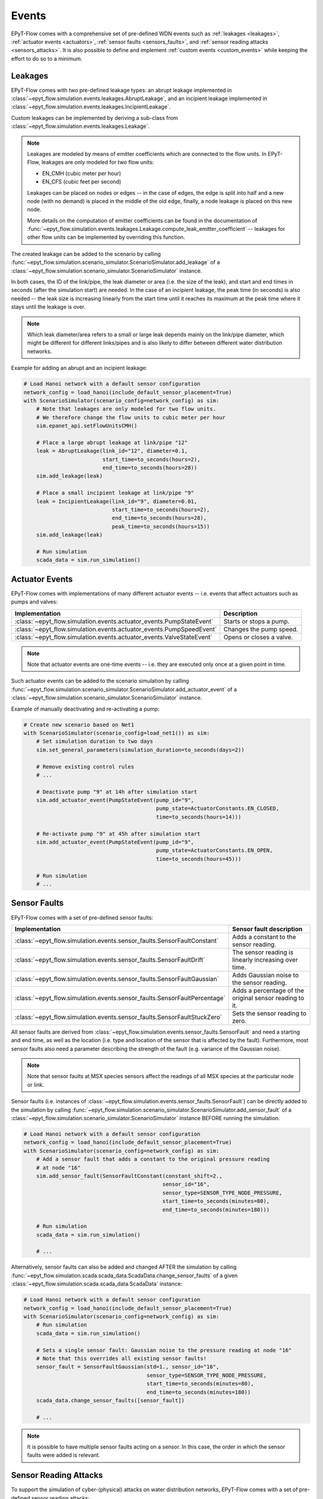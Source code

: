 .. _tut.events:

******
Events
******

EPyT-Flow comes with a comprehensive set of pre-defined WDN events such as
:ref:`leakages <leakages>`, :ref:`actuator events <actuators>`,
:ref:`sensor faults <sensors_faults>`, and :ref:`sensor reading attacks <sensors_attacks>`.
It is also possible to define and implement :ref:`custom events <custom_events>` while
keeping the effort to do so to a minimum.


.. _leakages:

Leakages
++++++++

EPyT-Flow comes with two pre-defined leakage types: 
an abrupt leakage implemented in :class:`~epyt_flow.simulation.events.leakages.AbruptLeakage`, 
and an incipient leakage implemented in :class:`~epyt_flow.simulation.events.leakages.IncipientLeakage`.

Custom leakages can be implemented by deriving a sub-class from :class:`~epyt_flow.simulation.events.leakages.Leakage`.

.. note::
    Leakages are modeled by means of emitter coefficients which are connected to the flow units.
    In EPyT-Flow, leakages are only modeled for two flow units:

    - EN_CMH  (cubic meter per hour)
    - EN_CFS  (cubic feet per second)
     
    Leakages can be placed on nodes or edges -- in the case of edges, the edge is split into
    half and a new node (with no demand) is placed in the middle of the old edge,
    finally, a node leakage is placed on this new node.

    More details on the computation of emitter coefficients can be found in the documentation of
    :func:`~epyt_flow.simulation.events.leakages.Leakage.compute_leak_emitter_coefficient` --
    leakages for other flow units can be implemented by overriding this function.

The created leakage can be added to the scenario by calling 
:func:`~epyt_flow.simulation.scenario_simulator.ScenarioSimulator.add_leakage`  
of a :class:`~epyt_flow.simulation.scenario_simulator.ScenarioSimulator` instance.

In both cases, the ID of the link/pipe, the leak diameter or area (i.e. the size of the leak), 
and start and end times in seconds (after the simulation start) are needed.
In the case of an incipient leakage, the peak time (in seconds) is also needed -- 
the leak size is increasing linearly from the start time until it reaches its maximum 
at the peak time where it stays until the leakage is over.

.. note::
    Which leak diameter/area refers to a small or large leak depends mainly on the link/pipe diameter, 
    which might be different for different links/pipes and is also likely to differ between
    different water distribution networks.

Example for adding an abrupt and an incipient leakage:

.. code-block:: python

    # Load Hanoi network with a default sensor configuration
    network_config = load_hanoi(include_default_sensor_placement=True)
    with ScenarioSimulator(scenario_config=network_config) as sim:
        # Note that leakages are only modeled for two flow units.
        # We therefore change the flow units to cubic meter per hour
        sim.epanet_api.setFlowUnitsCMH()

        # Place a large abrupt leakage at link/pipe "12"
        leak = AbruptLeakage(link_id="12", diameter=0.1,
                             start_time=to_seconds(hours=2),
                             end_time=to_seconds(hours=28))
        sim.add_leakage(leak)

        # Place a small incipient leakage at link/pipe "9"
        leak = IncipientLeakage(link_id="9", diameter=0.01,
                                start_time=to_seconds(hours=2),
                                end_time=to_seconds(hours=28),
                                peak_time=to_seconds(hours=15))
        sim.add_leakage(leak)
        
        # Run simulation
        scada_data = sim.run_simulation()


.. _actuators:

Actuator Events
+++++++++++++++

EPyT-Flow comes with implementations of many different actuator events -- i.e. events that affect
actuators such as pumps and valves:

+-------------------------------------------------------------------------+--------------------------+
| Implementation                                                          | Description              |
+=========================================================================+==========================+
| :class:`~epyt_flow.simulation.events.actuator_events.PumpStateEvent`    | Starts or stops a pump.  |
+-------------------------------------------------------------------------+--------------------------+
| :class:`~epyt_flow.simulation.events.actuator_events.PumpSpeedEvent`    | Changes the pump speed.  |
+-------------------------------------------------------------------------+--------------------------+
| :class:`~epyt_flow.simulation.events.actuator_events.ValveStateEvent`   | Opens or closes a valve. |
+-------------------------------------------------------------------------+--------------------------+

.. note::

    Note that actuator events are one-time events -- i.e. they are executed only
    once at a given point in time.

Such actuator events can be added to the scenario simulation by calling
:func:`~epyt_flow.simulation.scenario_simulator.ScenarioSimulator.add_actuator_event`  
of a :class:`~epyt_flow.simulation.scenario_simulator.ScenarioSimulator` instance.

Example of manually deactivating and re-activating a pump:

.. code-block:: python

    # Create new scenario based on Net1
    with ScenarioSimulator(scenario_config=load_net1()) as sim:
        # Set simulation duration to two days
        sim.set_general_parameters(simulation_duration=to_seconds(days=2))

        # Remove existing control rules
        # ...

        # Deactivate pump "9" at 14h after simulation start
        sim.add_actuator_event(PumpStateEvent(pump_id="9",
                                              pump_state=ActuatorConstants.EN_CLOSED,
                                              time=to_seconds(hours=14)))

        # Re-activate pump "9" at 45h after simulation start
        sim.add_actuator_event(PumpStateEvent(pump_id="9",
                                              pump_state=ActuatorConstants.EN_OPEN,
                                              time=to_seconds(hours=45)))
        
        # Run simulation
        # ...


.. _sensors_faults:

Sensor Faults
+++++++++++++

EPyT-Flow comes with a set of pre-defined sensor faults:

+-------------------------------------------------------------------------------+--------------------------------------------------------+
| Implementation                                                                | Sensor fault description                               |
+===============================================================================+========================================================+
| :class:`~epyt_flow.simulation.events.sensor_faults.SensorFaultConstant`       | Adds a constant to the sensor reading.                 |
+-------------------------------------------------------------------------------+--------------------------------------------------------+
| :class:`~epyt_flow.simulation.events.sensor_faults.SensorFaultDrift`          | The sensor reading is linearly increasing over time.   |
+-------------------------------------------------------------------------------+--------------------------------------------------------+
| :class:`~epyt_flow.simulation.events.sensor_faults.SensorFaultGaussian`       | Adds Gaussian noise to the sensor reading.             |
+-------------------------------------------------------------------------------+--------------------------------------------------------+
| :class:`~epyt_flow.simulation.events.sensor_faults.SensorFaultPercentage`     | Adds a percentage of the original sensor reading to it.|
+-------------------------------------------------------------------------------+--------------------------------------------------------+
| :class:`~epyt_flow.simulation.events.sensor_faults.SensorFaultStuckZero`      | Sets the sensor reading to zero.                       |
+-------------------------------------------------------------------------------+--------------------------------------------------------+

All sensor faults are derived from :class:`~epyt_flow.simulation.events.sensor_faults.SensorFault` and 
need a starting and end time, as well as the location (i.e. type and location of the sensor that is affected by the fault). 
Furthermore, most sensor faults also need a parameter describing the strength of the fault (e.g. variance of the Gaussian noise).

.. note::

    Note that sensor faults at MSX species sensors affect the readings of all MSX species
    at the particular node or link.

Sensor faults (i.e. instances of :class:`~epyt_flow.simulation.events.sensor_faults.SensorFault`) can be directly added to the simulation by 
calling :func:`~epyt_flow.simulation.scenario_simulator.ScenarioSimulator.add_sensor_fault`  
of a :class:`~epyt_flow.simulation.scenario_simulator.ScenarioSimulator` instance BEFORE running the simulation.

.. code-block:: python

    # Load Hanoi network with a default sensor configuration
    network_config = load_hanoi(include_default_sensor_placement=True)
    with ScenarioSimulator(scenario_config=network_config) as sim:
        # Add a sensor fault that adds a constant to the original pressure reading
        # at node "16"
        sim.add_sensor_fault(SensorFaultConstant(constant_shift=2.,
                                                sensor_id="16",
                                                sensor_type=SENSOR_TYPE_NODE_PRESSURE,
                                                start_time=to_seconds(minutes=80),
                                                end_time=to_seconds(minutes=180)))
        
        # Run simulation
        scada_data = sim.run_simulation()

        # ...


Alternatively, sensor faults can also be added and changed AFTER the simulation by calling 
:func:`~epyt_flow.simulation.scada.scada_data.ScadaData.change_sensor_faults` 
of a given :class:`~epyt_flow.simulation.scada.scada_data.ScadaData` instance:

.. code-block:: python

    # Load Hanoi network with a default sensor configuration
    network_config = load_hanoi(include_default_sensor_placement=True)
    with ScenarioSimulator(scenario_config=network_config) as sim:        
        # Run simulation
        scada_data = sim.run_simulation()

        # Sets a single sensor fault: Gaussian noise to the pressure reading at node "16"
        # Note that this overrides all existing sensor faults!
        sensor_fault = SensorFaultGaussian(std=1., sensor_id="16",
                                           sensor_type=SENSOR_TYPE_NODE_PRESSURE,
                                           start_time=to_seconds(minutes=80),
                                           end_time=to_seconds(minutes=180))
        scada_data.change_sensor_faults([sensor_fault])
        
        # ...


.. note::

    It is possible to have multiple sensor faults acting on a sensor.
    In this case, the order in which the sensor faults were added is relevant.

.. _sensors_attacks:

Sensor Reading Attacks
++++++++++++++++++++++

To support the simulation of cyber-(physical) attacks on water distribution networks, 
EPyT-Flow comes with a set of pre-defined sensor reading attacks:

+---------------------------------------------------------------------------------+--------------------------------------------------------------+
| Implementation                                                                  | Attack description                                           |
+=================================================================================+==============================================================+
| :class:`~epyt_flow.simulation.events.sensor_reading_attack.SensorReplayAttack`  | Sensor readings are replaced by historical readings.         |
+---------------------------------------------------------------------------------+--------------------------------------------------------------+
| :class:`~epyt_flow.simulation.events.sensor_reading_attack.SensorOverrideAttack`| Sensor readings are overriden with some pre-defined values.  |
+---------------------------------------------------------------------------------+--------------------------------------------------------------+

Sensor reading attack can be added BEFORE running the simulation by calling 
:func:`~epyt_flow.simulation.scenario_simulator.ScenarioSimulator.add_sensor_reading_attack`
of a :class:`~epyt_flow.simulation.scenario_simulator.ScenarioSimulator` instance, 
or AFTERWARDS by calling :func:`~epyt_flow.simulation.scada.scada_data.ScadaData.change_sensor_reading_attacks`  
of a :class:`~epyt_flow.simulation.scada.scada_data.ScadaData` instance.

Example of a sensor replay attack on a pressure sensor:

.. code-block:: python

    # Load the first LeakDB Hanoi scenario
    config = load_leakdb(scenarios_id=["1"], use_net1=False)[0]
    with ScenarioSimulator(scenario_config=config) as sim:
        # Set simulation duration to two days
        sim.set_general_parameters(simulation_duration=to_seconds(days=2))

        # Add a sensor replay attack -- pressure readings at node "13" between 5hrs and 7hrs
        # after the simulation start (time steps 10 - 15) are replaced by the historical readings
        # collected from the first 150min (i.e. first 5 time steps)
        sensor_replay_attack = SensorReplayAttack(replay_data_time_window_start=0,
                                                  replay_data_time_window_end=to_seconds(
                                                    minutes=150),
                                                  start_time=to_seconds(hours=5),
                                                  end_time=to_seconds(hours=7),
                                                  sensor_id="13",
                                                  sensor_type=SENSOR_TYPE_NODE_PRESSURE)
        sim.add_sensor_reading_event(sensor_replay_attack)

        # Run simulation and retrieve pressure readings
        res = sim.run_simulation()

        pressure_readings = res.get_data_pressures(sensor_locations=["13"])
        print(pressure_readings)


Example of a sensor override attack on a flow sensor -- the flow readings are set to 42:

.. code-block:: python

    # Load the first LeakDB Hanoi scenario
    config = load_leakdb(scenarios_id=["1"], use_net1=False)[0]
    with ScenarioSimulator(scenario_config=config) as sim:
        # Set simulaton duration to two days
        sim.set_general_parameters(simulation_duration=to_seconds(days=2))

        # Override the sensor readings of the flow sensor at link "1" with the value "42" for
        # 2hrs -- i.e. time steps 10 - 15.
        new_sensor_values = np.array([42]*5)
        sim.add_sensor_reading_event(SensorOverrideAttack(new_sensor_values,
                                                          start_time=to_seconds(hours=5),
                                                          end_time=to_seconds(hours=7),
                                                          sensor_id="1",
                                                          sensor_type=SENSOR_TYPE_LINK_FLOW))

        # Run simulation and and retrieve flow readings
        res = sim.run_simulation()

        flow_readings = res.get_data_flows(sensor_locations=["1"])
        print(flow_readings)


.. _msx_events:

Species Injection Events
++++++++++++++++++++++++

When performing an :ref:`advanced quality analysis (using EPANET-MSX) <advanced_quality>`,
EPyT-Flow supports species injection events -- i.e. setting a source
(incl. a concentration pattern) of a species that is active for a limited time only.
Such injection events can be used to model contamination events.

Species injection events are implemented in the
:class:`~epyt_flow.simulation.events.quality_events.SpeciesInjectionEvent` class and can be added
BEFORE running the simulation by calling 
:func:`~epyt_flow.simulation.scenario_simulator.ScenarioSimulator.add_system_event`
of a :class:`~epyt_flow.simulation.scenario_simulator.ScenarioSimulator` instance.

Example of a simple arsenic contamination event -- assuming an arsenite called "AsIII":

.. code-block:: python

    # Create a new EPANET-MSX contamination scenario based on Net1
    with ScenarioSimulator(f_inp_in="Net1-Scenario-1.inp",
                           f_msx_in="net1_contamination.msx") as sim:
        # Set simulation duration to 21 days
        sim.set_general_parameters(simulation_duration=to_seconds(days=21))

        # Keep track of the contaminant ("AsIII") at every node in the network
        all_nodes = sim.sensor_config.nodes
        sim.set_bulk_species_node_sensors({"AsIII": all_nodes})

        # Create a 1-day contamination event (i.e. injection of 100 mg/day Arsenite) at node "22"
        contamination_event = SpeciesInjectionEvent(species_id="AsIII", node_id="22",
                                                    profile=np.array([100]),
                                                    source_type=ToolkitConstants.EN_MASS,
                                                    start_time=to_seconds(days=3),
                                                    end_time=to_seconds(days=4))
        sim.add_system_event(contamination_event)

        # Run simulation ....


.. _utils_events:

Helpful functions
+++++++++++++++++

The function :func:`~epyt_flow.simulation.scenario_simulator.ScenarioSimulator.get_events_active_time_points`
returns a list of time points (seconds after simulation start) at which at least one event is
active. This list can be then passed on the :func:`~epyt_flow.utils.time_points_to_one_hot_encoding`
for creating labeling each time point in the simulation -- useful for event detection.


.. _custom_events:

Custom Events
+++++++++++++

Besides deriving sub-classes for leakages (see :class:`~epyt_flow.simulation.events.leakages.Leakage`) and 
sensor faults (see :class:`~epyt_flow.simulation.events.sensor_faults.SensorFault`), 
users can also implement completly custom events by either implementing a `system event` or a `sensor reading event`.


System events
-------------

System events are events that directly affect the simulation (e.g. leakages, actuator events, etc.).
System events must be derived from :class:`~epyt_flow.simulation.events.system_event.SystemEvent` 
and must implement the :func:`~epyt_flow.simulation.events.system_event.SystemEvent.apply` method. 
This function is called at every simulation step, when the event is active, and is supposed to
apply the event's logic by making use of the EPANET and EPANET-MSX interface.

Optionally, the :func:`~epyt_flow.simulation.events.system_event.SystemEvent.init` method can also 
be overridden for running some initialization logic -- make sure to call the parent's 
:func:`~epyt_flow.simulation.events.system_event.SystemEvent.init` first.
Also, if some "clean-up" logic is needed (i.e. some code that must run after the end of the event),
the method :func:`~epyt_flow.simulation.events.system_event.SystemEvent.exit` can be overridden --
this method is called ONCE after the end of the event.
In order to support multiple simulation runs of the same scenario, the method
:func:`~epyt_flow.simulation.events.system_event.SystemEvent.reset` can be overridden to reset the
event (e.g. resetting time index of a leak profile).
Any clean-up logic should be implemented by overriding
:func:`~epyt_flow.simulation.events.system_event.SystemEvent.cleanup` -- e.g.
removing any new patterns or nodes, etc.

Example of a system event that activates a pump:

.. code-block:: python

    class MySystemEvent(SystemEvent):
        def __init__(self, **kwds):
            self.pump_link_idx = None

            super().__init__(**kwds)
        
        def init(self, epanet_api:epyt.epanet) -> None:
            super().init(epanet_api)

            # Custom init logic if needed ...
            pump_idx = self._epanet_api.getLinkPumpNameID().index("9")
            pump_link_idx = self._epanet_api.getLinkPumpIndex()[pump_idx]

        def apply(self, cur_time:int) -> None:
            # Activate pump "9" while this event is active
            pump_status = 2
            self._epanet_api.setLinkStatus(self.pump_link_idx, pump_status)


System events can be added to a scenario by calling 
:func:`~epyt_flow.simulation.scenario_simulator.ScenarioSimulator.add_system_event`  
of a :class:`~epyt_flow.simulation.scenario_simulator.ScenarioSimulator` 
instance BEFORE running the simulation:

.. code-block:: python

    # Open/Create a new scenario based on the Net1 network
    config = load_net1()
    with ScenarioSimulator(scenario_config=config) as sim:
        # Setup scenario settings
        # ...

        # Add the system event implemented in the "MySystemEvent" class
        sim.add_system_event(MySystemEvent(start_time=to_seconds(hours=5),
                                           end_time=to_seconds(hours=7)))

        # Run simulation
        # ....


Sensor reading events
---------------------

Sensor reading events are events that affect sensor readings only (e.g. sensor faults, 
sensor reading attacks, etc.). Those events must be derived from 
:class:`~epyt_flow.simulation.events.sensor_reading_event.SensorReadingEvent` 
and must implement the :func:`~epyt_flow.simulation.events.sensor_reading_event.SensorReadingEvent.apply` 
method. This method gets the raw sensor readings as well as the time steps as input, applies the event's logic to it, and 
returns the processed sensor readings.

.. note::
    Note that :func:`~epyt_flow.simulation.events.sensor_reading_event.SensorReadingEvent.apply` 
    is called at each simulation time step -- the method must respect the start and end time of the event 
    as stored in its parent class :class:`~epyt_flow.simulation.events.event.Event`.

Example of a custom sensor reading event that adds Gaussian noise to the sensor readings:

.. code-block:: python

    class MySensorReadingEvent(SensorReadingEvent):
        def __init__(**kwds):
            super().__init__(**kwds)    # Sets start & end time, location, etc.

        def apply(self, sensor_readings:numpy.ndarray,
                    sensor_readings_time:numpy.ndarray) -> numpy.ndarray:
            for i in range(sensor_readings.shape[0]):
                if self.start_time <= sensor_readings_time[i] < self.end_time:
                    sensor_readings[i] += numpy.random.normal(loc=0, scale=1)
            
            return sensor_readings

System events can be added to a scenario by calling 
:func:`~epyt_flow.simulation.scenario_simulator.ScenarioSimulator.add_sensor_reading_event`  
of a :class:`~epyt_flow.simulation.scenario_simulator.ScenarioSimulator` 
instance BEFORE running the simulation:

.. note::

    Be aware that multiple sensor reading events can be active for the same sensor -- 
    i.e. chaining of events is possible. In this case, the input to the 
    :func:`~epyt_flow.simulation.events.sensor_reading_event.SensorReadingEvent.apply` is the 
    output of the previous method. The ordering of the sensor reading events is determined by 
    the order in which they were added to the scenario.
